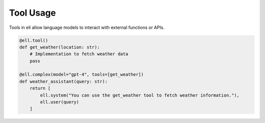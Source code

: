 =========== 
Tool Usage
===========

Tools in ell allow language models to interact with external functions or APIs.

.. code-block:: python

   @ell.tool()
   def get_weather(location: str):
       # Implementation to fetch weather data
       pass

   @ell.complex(model="gpt-4", tools=[get_weather])
   def weather_assistant(query: str):
       return [
           ell.system("You can use the get_weather tool to fetch weather information."),
           ell.user(query)
       ]